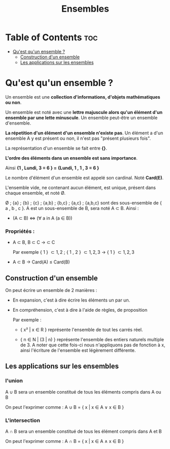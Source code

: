 #+TITLE: Ensembles



* Table of Contents :toc:
- [[#quest-quun-ensemble-][Qu'est qu'un ensemble ?]]
  - [[#construction-dun-ensemble][Construction d'un ensemble]]
  - [[#les-applications-sur-les-ensembles][Les applications sur les ensembles]]

* Qu'est qu'un ensemble ?

Un ensemble est une *collection d'informations, d'objets mathématiques ou non*.

Un ensemble est noté avec une *lettre majuscule alors qu'un élément d'un ensemble par une lette minuscule*. Un ensemble peut-être un ensemble d'ensemble.

*La répetition d'un élément d'un ensemble n'existe pas*.
Un élément a d'un ensemble A y est présent ou non, il n'est pas "présent plusieurs fois".

La représentation d'un ensemble se fait entre *{}*.

*L'ordre des éléments dans un ensemble est sans importance*.

Ainsi *{1 , Lundi, 3 = 6 } = {Lundi, 1 , 1 , 3 = 6 }*

Le nombre d'élément d'un ensemble est appelé son cardinal. Noté *Card(E)*.

L'ensemble vide, ne contenant aucun élément, est unique, présent dans chaque ensemble, et noté \O.

\O ; {a} ; {b} ; {c} ; {a,b} ; {b,c} ; {a,c} ; {a,b,c} sont des sous-ensemble de { a , b , c }. A est un sous-ensemble de B, sera noté A \subset B. Ainsi :

    - (A \subset B) \Leftrightarrow (\forall a in A (a \in B))


*** Propriétés :

- A \subset B, B \subset C -> \A \subset C

  Par exemple { 1 } \subset { 1 , 2 } ; { 1 , 2 } \subset { 1 , 2 , 3 } -> { 1 } \subset { 1 , 2 , 3 }

- A \subset B -> Card(A) \le Card(B)




** Construction d'un ensemble

On peut écrire un ensemble de 2 manières :

    - En expansion, c'est à dire écrire les éléments un par un.

    - En compréhension, c'est à dire à l'aide de règles, de proposition

      Par exemple :
      + { x² | x \in R } représente l'ensemble de tout les carrés réel.

      + { n \in N | (3 | n) } représente l'ensemble des entiers naturels multiple de 3. A noter que cette fois-ci nous n'appliquons pas de fonction à x, ainsi l'écriture de l'ensemble est légèrement différente.


** Les applications sur les ensembles

*** l'union

A \cup B sera un ensemble constitué de tous les éléments compris dans A ou B

On peut l'exprimer comme : A \cup B = { x | x \in A \lor x \in B }

*** L'intersection

A \cap B sera un ensemble constitué de tous les élément compris dans A et B

On peut l'exprimer comme : A \cap B = { x | x \in A \land x \in B }
